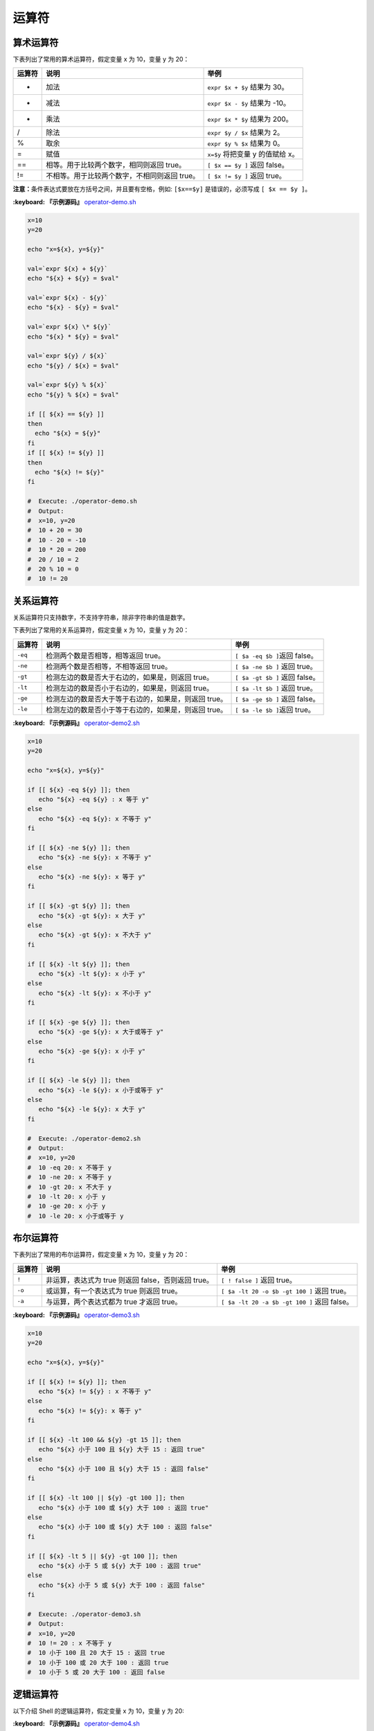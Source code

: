 
运算符
------

算术运算符
^^^^^^^^^^

下表列出了常用的算术运算符，假定变量 x 为 10，变量 y 为 20：

.. list-table::
   :header-rows: 1

   * - 运算符
     - 说明
     - 举例
   * - +
     - 加法
     - ``expr $x + $y`` 结果为 30。
   * - -
     - 减法
     - ``expr $x - $y`` 结果为 -10。
   * - *
     - 乘法
     - ``expr $x * $y`` 结果为 200。
   * - /
     - 除法
     - ``expr $y / $x`` 结果为 2。
   * - %
     - 取余
     - ``expr $y % $x`` 结果为 0。
   * - =
     - 赋值
     - ``x=$y`` 将把变量 y 的值赋给 x。
   * - ==
     - 相等。用于比较两个数字，相同则返回 true。
     - ``[ $x == $y ]`` 返回 false。
   * - !=
     - 不相等。用于比较两个数字，不相同则返回 true。
     - ``[ $x != $y ]`` 返回 true。


**注意：**\ 条件表达式要放在方括号之间，并且要有空格，例如: ``[$x==$y]`` 是错误的，必须写成 ``[ $x == $y ]``\ 。

**:keyboard: 『示例源码』** `operator-demo.sh <https://github.com/dunwu/os-tutorial/blob/master/codes/shell/demos/operator/operator-demo.sh>`_

.. code-block:: text

   x=10
   y=20

   echo "x=${x}, y=${y}"

   val=`expr ${x} + ${y}`
   echo "${x} + ${y} = $val"

   val=`expr ${x} - ${y}`
   echo "${x} - ${y} = $val"

   val=`expr ${x} \* ${y}`
   echo "${x} * ${y} = $val"

   val=`expr ${y} / ${x}`
   echo "${y} / ${x} = $val"

   val=`expr ${y} % ${x}`
   echo "${y} % ${x} = $val"

   if [[ ${x} == ${y} ]]
   then
     echo "${x} = ${y}"
   fi
   if [[ ${x} != ${y} ]]
   then
     echo "${x} != ${y}"
   fi

   #  Execute: ./operator-demo.sh
   #  Output:
   #  x=10, y=20
   #  10 + 20 = 30
   #  10 - 20 = -10
   #  10 * 20 = 200
   #  20 / 10 = 2
   #  20 % 10 = 0
   #  10 != 20

关系运算符
^^^^^^^^^^

关系运算符只支持数字，不支持字符串，除非字符串的值是数字。

下表列出了常用的关系运算符，假定变量 x 为 10，变量 y 为 20：

.. list-table::
   :header-rows: 1

   * - 运算符
     - 说明
     - 举例
   * - ``-eq``
     - 检测两个数是否相等，相等返回 true。
     - ``[ $a -eq $b ]``\ 返回 false。
   * - ``-ne``
     - 检测两个数是否相等，不相等返回 true。
     - ``[ $a -ne $b ]`` 返回 true。
   * - ``-gt``
     - 检测左边的数是否大于右边的，如果是，则返回 true。
     - ``[ $a -gt $b ]`` 返回 false。
   * - ``-lt``
     - 检测左边的数是否小于右边的，如果是，则返回 true。
     - ``[ $a -lt $b ]`` 返回 true。
   * - ``-ge``
     - 检测左边的数是否大于等于右边的，如果是，则返回 true。
     - ``[ $a -ge $b ]`` 返回 false。
   * - ``-le``
     - 检测左边的数是否小于等于右边的，如果是，则返回 true。
     - ``[ $a -le $b ]``\ 返回 true。


**:keyboard: 『示例源码』** `operator-demo2.sh <https://github.com/dunwu/os-tutorial/blob/master/codes/shell/demos/operator/operator-demo2.sh>`_

.. code-block:: text

   x=10
   y=20

   echo "x=${x}, y=${y}"

   if [[ ${x} -eq ${y} ]]; then
      echo "${x} -eq ${y} : x 等于 y"
   else
      echo "${x} -eq ${y}: x 不等于 y"
   fi

   if [[ ${x} -ne ${y} ]]; then
      echo "${x} -ne ${y}: x 不等于 y"
   else
      echo "${x} -ne ${y}: x 等于 y"
   fi

   if [[ ${x} -gt ${y} ]]; then
      echo "${x} -gt ${y}: x 大于 y"
   else
      echo "${x} -gt ${y}: x 不大于 y"
   fi

   if [[ ${x} -lt ${y} ]]; then
      echo "${x} -lt ${y}: x 小于 y"
   else
      echo "${x} -lt ${y}: x 不小于 y"
   fi

   if [[ ${x} -ge ${y} ]]; then
      echo "${x} -ge ${y}: x 大于或等于 y"
   else
      echo "${x} -ge ${y}: x 小于 y"
   fi

   if [[ ${x} -le ${y} ]]; then
      echo "${x} -le ${y}: x 小于或等于 y"
   else
      echo "${x} -le ${y}: x 大于 y"
   fi

   #  Execute: ./operator-demo2.sh
   #  Output:
   #  x=10, y=20
   #  10 -eq 20: x 不等于 y
   #  10 -ne 20: x 不等于 y
   #  10 -gt 20: x 不大于 y
   #  10 -lt 20: x 小于 y
   #  10 -ge 20: x 小于 y
   #  10 -le 20: x 小于或等于 y

布尔运算符
^^^^^^^^^^

下表列出了常用的布尔运算符，假定变量 x 为 10，变量 y 为 20：

.. list-table::
   :header-rows: 1

   * - 运算符
     - 说明
     - 举例
   * - ``!``
     - 非运算，表达式为 true 则返回 false，否则返回 true。
     - ``[ ! false ]`` 返回 true。
   * - ``-o``
     - 或运算，有一个表达式为 true 则返回 true。
     - ``[ $a -lt 20 -o $b -gt 100 ]`` 返回 true。
   * - ``-a``
     - 与运算，两个表达式都为 true 才返回 true。
     - ``[ $a -lt 20 -a $b -gt 100 ]`` 返回 false。


**:keyboard: 『示例源码』** `operator-demo3.sh <https://github.com/dunwu/os-tutorial/blob/master/codes/shell/demos/operator/operator-demo3.sh>`_

.. code-block:: text

   x=10
   y=20

   echo "x=${x}, y=${y}"

   if [[ ${x} != ${y} ]]; then
      echo "${x} != ${y} : x 不等于 y"
   else
      echo "${x} != ${y}: x 等于 y"
   fi

   if [[ ${x} -lt 100 && ${y} -gt 15 ]]; then
      echo "${x} 小于 100 且 ${y} 大于 15 : 返回 true"
   else
      echo "${x} 小于 100 且 ${y} 大于 15 : 返回 false"
   fi

   if [[ ${x} -lt 100 || ${y} -gt 100 ]]; then
      echo "${x} 小于 100 或 ${y} 大于 100 : 返回 true"
   else
      echo "${x} 小于 100 或 ${y} 大于 100 : 返回 false"
   fi

   if [[ ${x} -lt 5 || ${y} -gt 100 ]]; then
      echo "${x} 小于 5 或 ${y} 大于 100 : 返回 true"
   else
      echo "${x} 小于 5 或 ${y} 大于 100 : 返回 false"
   fi

   #  Execute: ./operator-demo3.sh
   #  Output:
   #  x=10, y=20
   #  10 != 20 : x 不等于 y
   #  10 小于 100 且 20 大于 15 : 返回 true
   #  10 小于 100 或 20 大于 100 : 返回 true
   #  10 小于 5 或 20 大于 100 : 返回 false

逻辑运算符
^^^^^^^^^^

以下介绍 Shell 的逻辑运算符，假定变量 x 为 10，变量 y 为 20:

.. list-table::
   :header-rows: 1

   * - 运算符
     - 说明
     - 举例
   * - ``&&``
     - 逻辑的 AND
     - ``[[ ${x} -lt 100 && ${y} -gt 100 ]]`` 返回 false
   * - `
     - 
     - `
     - 逻辑的 OR
     - `[[ ${x} -lt 100
     - 
     - ${y} -gt 100 ]]` 返回 true


**:keyboard: 『示例源码』** `operator-demo4.sh <https://github.com/dunwu/os-tutorial/blob/master/codes/shell/demos/operator/operator-demo4.sh>`_

.. code-block:: text

   x=10
   y=20

   echo "x=${x}, y=${y}"

   if [[ ${x} -lt 100 && ${y} -gt 100 ]]
   then
      echo "${x} -lt 100 && ${y} -gt 100 返回 true"
   else
      echo "${x} -lt 100 && ${y} -gt 100 返回 false"
   fi

   if [[ ${x} -lt 100 || ${y} -gt 100 ]]
   then
      echo "${x} -lt 100 || ${y} -gt 100 返回 true"
   else
      echo "${x} -lt 100 || ${y} -gt 100 返回 false"
   fi

   #  Execute: ./operator-demo4.sh
   #  Output:
   #  x=10, y=20
   #  10 -lt 100 && 20 -gt 100 返回 false
   #  10 -lt 100 || 20 -gt 100 返回 true

字符串运算符
^^^^^^^^^^^^

下表列出了常用的字符串运算符，假定变量 a 为 "abc"，变量 b 为 "efg"：

.. list-table::
   :header-rows: 1

   * - 运算符
     - 说明
     - 举例
   * - ``=``
     - 检测两个字符串是否相等，相等返回 true。
     - ``[ $a = $b ]`` 返回 false。
   * - ``!=``
     - 检测两个字符串是否相等，不相等返回 true。
     - ``[ $a != $b ]`` 返回 true。
   * - ``-z``
     - 检测字符串长度是否为 0，为 0 返回 true。
     - ``[ -z $a ]`` 返回 false。
   * - ``-n``
     - 检测字符串长度是否为 0，不为 0 返回 true。
     - ``[ -n $a ]`` 返回 true。
   * - ``str``
     - 检测字符串是否为空，不为空返回 true。
     - ``[ $a ]`` 返回 true。


**:keyboard: 『示例源码』** `operator-demo5.sh <https://github.com/dunwu/os-tutorial/blob/master/codes/shell/demos/operator/operator-demo5.sh>`_

.. code-block:: text

   x="abc"
   y="xyz"

   echo "x=${x}, y=${y}"

   if [[ ${x} = ${y} ]]; then
      echo "${x} = ${y} : x 等于 y"
   else
      echo "${x} = ${y}: x 不等于 y"
   fi

   if [[ ${x} != ${y} ]]; then
      echo "${x} != ${y} : x 不等于 y"
   else
      echo "${x} != ${y}: x 等于 y"
   fi

   if [[ -z ${x} ]]; then
      echo "-z ${x} : 字符串长度为 0"
   else
      echo "-z ${x} : 字符串长度不为 0"
   fi

   if [[ -n "${x}" ]]; then
      echo "-n ${x} : 字符串长度不为 0"
   else
      echo "-n ${x} : 字符串长度为 0"
   fi

   if [[ ${x} ]]; then
      echo "${x} : 字符串不为空"
   else
      echo "${x} : 字符串为空"
   fi

   #  Execute: ./operator-demo5.sh
   #  Output:
   #  x=abc, y=xyz
   #  abc = xyz: x 不等于 y
   #  abc != xyz : x 不等于 y
   #  -z abc : 字符串长度不为 0
   #  -n abc : 字符串长度不为 0
   #  abc : 字符串不为空

文件测试运算符
^^^^^^^^^^^^^^

文件测试运算符用于检测 Unix 文件的各种属性。

属性检测描述如下：

.. list-table::
   :header-rows: 1

   * - 操作符
     - 说明
     - 举例
   * - -b file
     - 检测文件是否是块设备文件，如果是，则返回 true。
     - ``[ -b $file ]`` 返回 false。
   * - -c file
     - 检测文件是否是字符设备文件，如果是，则返回 true。
     - ``[ -c $file ]`` 返回 false。
   * - -d file
     - 检测文件是否是目录，如果是，则返回 true。
     - ``[ -d $file ]`` 返回 false。
   * - -f file
     - 检测文件是否是普通文件（既不是目录，也不是设备文件），如果是，则返回 true。
     - ``[ -f $file ]`` 返回 true。
   * - -g file
     - 检测文件是否设置了 SGID 位，如果是，则返回 true。
     - ``[ -g $file ]`` 返回 false。
   * - -k file
     - 检测文件是否设置了粘着位(Sticky Bit)，如果是，则返回 true。
     - ``[ -k $file ]``\ 返回 false。
   * - -p file
     - 检测文件是否是有名管道，如果是，则返回 true。
     - ``[ -p $file ]`` 返回 false。
   * - -u file
     - 检测文件是否设置了 SUID 位，如果是，则返回 true。
     - ``[ -u $file ]`` 返回 false。
   * - -r file
     - 检测文件是否可读，如果是，则返回 true。
     - ``[ -r $file ]`` 返回 true。
   * - -w file
     - 检测文件是否可写，如果是，则返回 true。
     - ``[ -w $file ]`` 返回 true。
   * - -x file
     - 检测文件是否可执行，如果是，则返回 true。
     - ``[ -x $file ]`` 返回 true。
   * - -s file
     - 检测文件是否为空（文件大小是否大于 0），不为空返回 true。
     - ``[ -s $file ]`` 返回 true。
   * - -e file
     - 检测文件（包括目录）是否存在，如果是，则返回 true。
     - ``[ -e $file ]`` 返回 true。


**:keyboard: 『示例源码』** `operator-demo6.sh <https://github.com/dunwu/os-tutorial/blob/master/codes/shell/demos/operator/operator-demo6.sh>`_

.. code-block:: text

   file="/etc/hosts"

   if [[ -r ${file} ]]; then
      echo "${file} 文件可读"
   else
      echo "${file} 文件不可读"
   fi
   if [[ -w ${file} ]]; then
      echo "${file} 文件可写"
   else
      echo "${file} 文件不可写"
   fi
   if [[ -x ${file} ]]; then
      echo "${file} 文件可执行"
   else
      echo "${file} 文件不可执行"
   fi
   if [[ -f ${file} ]]; then
      echo "${file} 文件为普通文件"
   else
      echo "${file} 文件为特殊文件"
   fi
   if [[ -d ${file} ]]; then
      echo "${file} 文件是个目录"
   else
      echo "${file} 文件不是个目录"
   fi
   if [[ -s ${file} ]]; then
      echo "${file} 文件不为空"
   else
      echo "${file} 文件为空"
   fi
   if [[ -e ${file} ]]; then
      echo "${file} 文件存在"
   else
      echo "${file} 文件不存在"
   fi

   #  Execute: ./operator-demo6.sh
   #  Output:(根据文件的实际情况，输出结果可能不同)
   #  /etc/hosts 文件可读
   #  /etc/hosts 文件可写
   #  /etc/hosts 文件不可执行
   #  /etc/hosts 文件为普通文件
   #  /etc/hosts 文件不是个目录
   #  /etc/hosts 文件不为空
   #  /etc/hosts 文件存在
